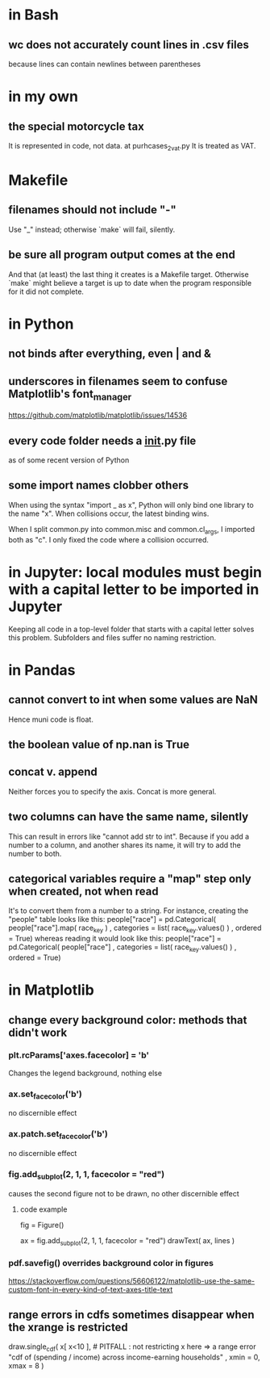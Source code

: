 * in Bash
** wc does not accurately count lines in .csv files
because lines can contain newlines between parentheses
* in my own
** the special motorcycle tax
It is represented in code, not data.
  at purhcases_2_vat.py
It is treated as VAT.
* Makefile
** filenames should not include "-"
Use "_" instead; otherwise `make` will fail, silently.
** be sure all program output comes at the end
And that (at least) the last thing it creates is a Makefile target.
Otherwise `make` might believe a target is up to date when the program responsible for it did not complete.
* in Python
** not binds after everything, even | and &
** underscores in filenames seem to confuse Matplotlib's font_manager
https://github.com/matplotlib/matplotlib/issues/14536
** every code folder needs a __init__.py file
as of some recent version of Python
** some import names clobber others
When using the syntax "import _ as x", Python will only bind one library to the name "x". When collisions occur, the latest binding wins.

When I split common.py into common.misc and common.cl_args, I imported both as "c". I only fixed the code where a collision occurred.
* in Jupyter: local modules must begin with a capital letter to be imported in Jupyter
Keeping all code in a top-level folder that starts with a capital letter solves this problem.
Subfolders and files suffer no naming restriction.
* in Pandas
** cannot convert to int when some values are NaN
Hence muni code is float.
** the boolean value of np.nan is True
** concat v. append
Neither forces you to specify the axis.
Concat is more general.
** two columns can have the same name, silently
This can result in errors like "cannot add str to int".
Because if you add a number to a column, and another shares its name,
it will try to add the number to both.
** categorical variables require a "map" step only when created, not when read
It's to convert them from a number to a string.
For instance, creating the "people" table looks like this:
  people["race"] = pd.Categorical(
    people["race"].map( race_key )
    , categories = list( race_key.values() )
    , ordered = True)
whereas reading it would look like this:
  people["race"] = pd.Categorical(
    people["race"]
    , categories = list( race_key.values() )
    , ordered = True)
* in Matplotlib
** change every background color: methods that didn't work
*** plt.rcParams['axes.facecolor] = 'b'
Changes the legend background, nothing else
*** ax.set_facecolor('b')
no discernible effect
*** ax.patch.set_facecolor('b')
no discernible effect
*** fig.add_subplot(2, 1, 1, facecolor = "red")
causes the second figure not to be drawn,
no other discernible effect
**** code example
   fig = Figure()

   ax = fig.add_subplot(2, 1, 1, facecolor = "red")
   drawText( ax, lines )
*** pdf.savefig() overrides background color in figures
https://stackoverflow.com/questions/56606122/matplotlib-use-the-same-custom-font-in-every-kind-of-text-axes-title-text
** range errors in cdfs sometimes disappear when the xrange is restricted
 draw.single_cdf( x[ x<10 ], # PITFALL : not restricting x here => a range error
                  "cdf of (spending / income) across income-earning households"
                  , xmin = 0, xmax = 8
                )
